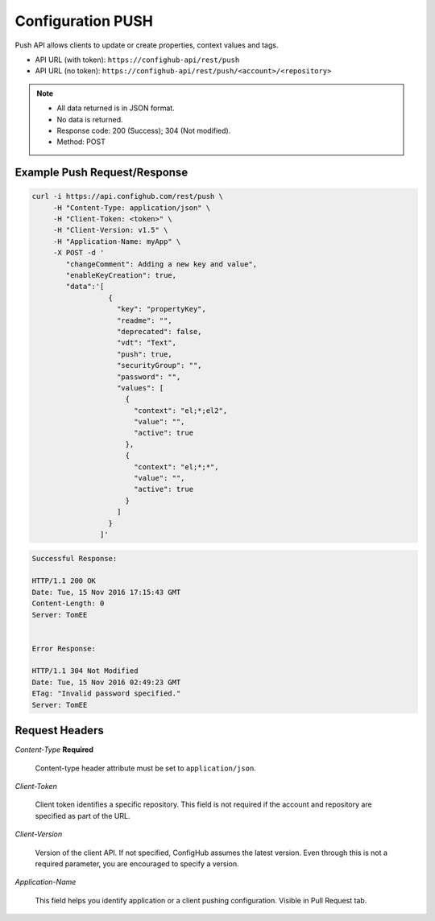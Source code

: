 .. _push:

Configuration PUSH
^^^^^^^^^^^^^^^^^^

Push API allows clients to update or create properties, context values and tags.

- API URL (with token):  ``https://confighub-api/rest/push``
- API URL (no token):  ``https://confighub-api/rest/push/<account>/<repository>``

.. note:: - All data returned is in JSON format.
   - No data is returned.
   - Response code: 200 (Success); 304 (Not modified).
   - Method: POST

Example Push Request/Response
~~~~~~~~~~~~~~~~~~~~~~~~~~~~~

.. code-block:: bash

   curl -i https://api.confighub.com/rest/push \
        -H "Content-Type: application/json" \
        -H "Client-Token: <token>" \
        -H "Client-Version: v1.5" \
        -H "Application-Name: myApp" \
        -X POST -d '
           "changeComment": Adding a new key and value",
           "enableKeyCreation": true,
           "data":'[
                     {
                       "key": "propertyKey",
                       "readme": "",
                       "deprecated": false,
                       "vdt": "Text",
                       "push": true,
                       "securityGroup": "",
                       "password": "",
                       "values": [
                         {
                           "context": "el;*;el2",
                           "value": "",
                           "active": true
                         },
                         {
                           "context": "el;*;*",
                           "value": "",
                           "active": true
                         }
                       ]
                     }
                   ]'
.. code-block:: bash

   Successful Response:

   HTTP/1.1 200 OK
   Date: Tue, 15 Nov 2016 17:15:43 GMT
   Content-Length: 0
   Server: TomEE


   Error Response:

   HTTP/1.1 304 Not Modified
   Date: Tue, 15 Nov 2016 02:49:23 GMT
   ETag: "Invalid password specified."
   Server: TomEE


Request Headers
~~~~~~~~~~~~~~~

*Content-Type*  **Required**

   Content-type header attribute must be set to ``application/json``.

*Client-Token*

   Client token identifies a specific repository. This field is not required if the account and repository are specified as part of the URL.

*Client-Version*

   Version of the client API. If not specified, ConfigHub assumes the latest version. Even through this is not a required parameter, you are encouraged to specify a version.


*Application-Name*

   This field helps you identify application or a client pushing configuration.  Visible in Pull Request tab.
